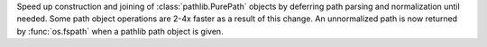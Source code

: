 Speed up construction and joining of :class:`pathlib.PurePath` objects by
deferring path parsing and normalization until needed. Some path object
operations are 2-4x faster as a result of this change. An unnormalized path
is now returned by :func:`os.fspath` when a pathlib path object is given.
